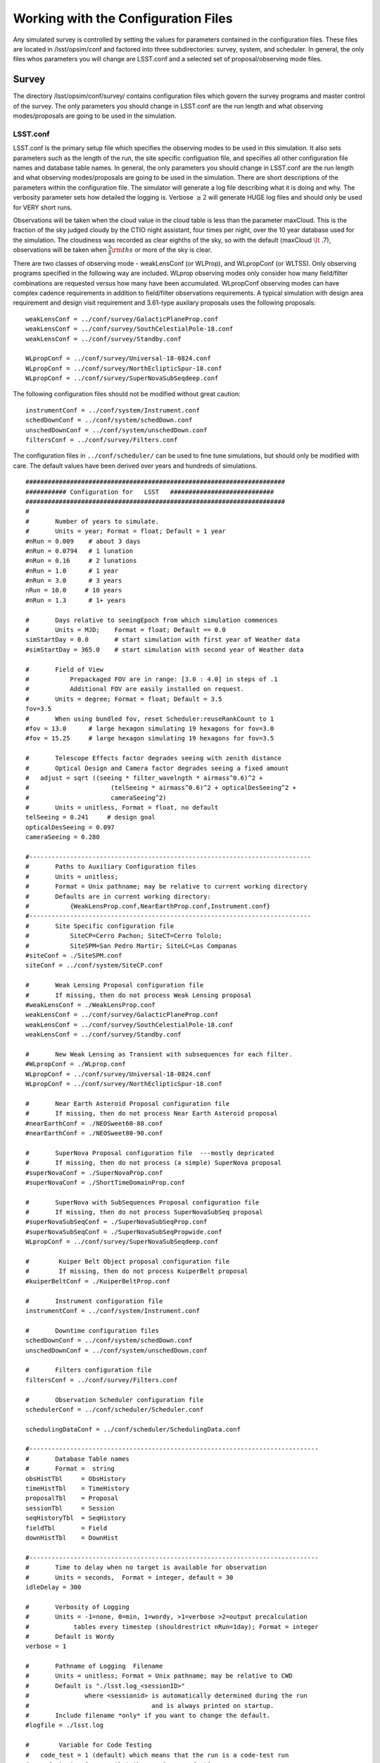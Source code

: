 .. _configuration:

**************************************
Working with the Configuration Files
**************************************

Any simulated survey is controlled by setting the values for parameters contained in the configuration files.
These files are located in /lsst/opsim/conf and factored into three subdirectories: survey, system, and scheduler. In general, the only files whos parameters you will change are LSST.conf and a selected set of proposal/observing mode files.

Survey  
==========

The directory /lsst/opsim/conf/survey/ contains configuration files which govern the survey programs and master control of the survey. The only parameters you should change in LSST.conf are the run length and what observing modes/proposals are going to be used in the simulation.

LSST.conf
---------

LSST.conf is the primary setup file which specifies the observing modes to be used in this simulation. It also sets parameters such as the length of the run, the site specific configuation file, and specifies all other configuration file names and database table names.   In general, the only parameters you should change in LSST.conf are the run length and what observing modes/proposals are going to be used in the simulation.  There are short descriptions of the parameters within the configuration file.  The simulator will generate a log file describing what it is doing and why. The verbosity parameter sets how detailed the logging is.  Verbose :math:`\ge 2` will generate HUGE log files and should only be used for VERY short runs.

Observations will be taken when the cloud value in the cloud table is less than the parameter maxCloud.  This is the fraction of the sky judged cloudy by the CTIO night assistant, four times per night, over the 10 year database used for the simulation.  The cloudiness was recorded as clear eighths of the sky, so with the default (maxCloud :math:`\lt` .7), observations will be taken when :math:`\frac{5}{8}\rm ths`  or more of the sky is clear.


There are two classes of observing mode - weakLensConf (or WLProp), and WLpropConf (or WLTSS). Only observing programs specified in the following way are included.  WLprop observing modes only consider how many field/filter combinations are requested versus how many have been accumulated.  WLpropConf observing modes can have complex cadence requirements in addition to field/filter observations requirements.  A typical simulation with design area requirement and design visit requirement and 3.61-type auxilary proposals uses the following proposals::

    weakLensConf = ../conf/survey/GalacticPlaneProp.conf
    weakLensConf = ../conf/survey/SouthCelestialPole-18.conf
    weakLensConf = ../conf/survey/Standby.conf

    WLpropConf = ../conf/survey/Universal-18-0824.conf
    WLpropConf = ../conf/survey/NorthEclipticSpur-18.conf
    WLpropConf = ../conf/survey/SuperNovaSubSeqdeep.conf

The following configuration files should not be modified without great caution::

    instrumentConf = ../conf/system/Instrument.conf
    schedDownConf = ../conf/system/schedDown.conf
    unschedDownConf = ../conf/system/unschedDown.conf
    filtersConf = ../conf/survey/Filters.conf

The configuration files in ``../conf/scheduler/`` can be used to fine tune simulations, but should only be modified with care.  The default values have been derived over years and hundreds of simulations.


::
      
    ######################################################################
    ########### Configuration for   LSST   ############################
    ######################################################################
    #
    #       Number of years to simulate. 
    #       Units = year; Format = float; Default = 1 year
    #nRun = 0.009    # about 3 days
    #nRun = 0.0794   # 1 lunation
    #nRun = 0.16     # 2 lunations
    #nRun = 1.0      # 1 year
    #nRun = 3.0      # 3 years
    nRun = 10.0     # 10 years
    #nRun = 1.3      # 1+ years
      
    #       Days relative to seeingEpoch from which simulation commences
    #       Units = MJD;    Format = float; Default == 0.0
    simStartDay = 0.0       # start simulation with first year of Weather data
    #simStartDay = 365.0    # start simulation with second year of Weather data
     
    #       Field of View 
    #           Prepackaged FOV are in range: [3.0 : 4.0] in steps of .1
    #           Additional FOV are easily installed on request.
    #       Units = degree; Format = float; Default = 3.5
    fov=3.5
    #       When using bundled fov, reset Scheduler:reuseRankCount to 1
    #fov = 13.0      # large hexagon simulating 19 hexagons for fov=3.0
    #fov = 15.25     # large hexagon simulating 19 hexagons for fov=3.5                
     
    #       Telescope Effects factor degrades seeing with zenith distance
    #       Optical Design and Camera factor degrades seeing a fixed amount
    #	adjust = sqrt ((seeing * filter_wavelngth * airmass^0.6)^2 + 
    #                      (telSeeing * airmass^0.6)^2 + opticalDesSeeing^2 +
    #                      cameraSeeing^2)
    #       Units = unitless, Format = float, no default 
    telSeeing = 0.241 	  # design goal
    opticalDesSeeing = 0.097
    cameraSeeing = 0.280
     
    #----------------------------------------------------------------------------
    #       Paths to Auxiliary Configuration files
    #       Units = unitless; 
    #       Format = Unix pathname; may be relative to current working directory
    #       Defaults are in current working directory:
    #           {WeakLensProp.conf,NearEarthProp.conf,Instrument.conf}
    #----------------------------------------------------------------------------
    #       Site Specific configuration file
    #           SiteCP=Cerro Pachon; SiteCT=Cerro Tololo; 
    #           SiteSPM=San Pedro Martir; SiteLC=Las Companas
    #siteConf = ./SiteSPM.conf
    siteConf = ../conf/system/SiteCP.conf
     
    #       Weak Lensing Proposal configuration file
    #       If missing, then do not process Weak Lensing proposal
    #weakLensConf = ./WeakLensProp.conf    
    weakLensConf = ../conf/survey/GalacticPlaneProp.conf
    weakLensConf = ../conf/survey/SouthCelestialPole-18.conf
    weakLensConf = ../conf/survey/Standby.conf
     
    #       New Weak Lensing as Transient with subsequences for each filter.
    #WLpropConf = ./WLprop.conf    
    WLpropConf = ../conf/survey/Universal-18-0824.conf
    WLpropConf = ../conf/survey/NorthEclipticSpur-18.conf
     
    #       Near Earth Asteroid Proposal configuration file
    #       If missing, then do not process Near Earth Asteroid proposal
    #nearEarthConf = ./NEOSweet60-80.conf  
    #nearEarthConf = ./NEOSweet80-90.conf  
     
    #       SuperNova Proposal configuration file  ---mostly depricated
    #       If missing, then do not process (a simple) SuperNova proposal
    #superNovaConf = ./SuperNovaProp.conf
    #superNovaConf = ./ShortTimeDomainProp.conf
     
    #       SuperNova with SubSequences Proposal configuration file
    #       If missing, then do not process SuperNovaSubSeq proposal
    #superNovaSubSeqConf = ./SuperNovaSubSeqProp.conf
    #superNovaSubSeqConf = ./SuperNovaSubSeqPropwide.conf
    WLpropConf = ../conf/survey/SuperNovaSubSeqdeep.conf
        
    #	     Kuiper Belt Object proposal configuration file
    #	     If missing, then do not process KuiperBelt proposal
    #kuiperBeltConf = ./KuiperBeltProp.conf
     
    #       Instrument configuration file
    instrumentConf = ../conf/system/Instrument.conf    
     
    #       Downtime configuration files
    schedDownConf = ../conf/system/schedDown.conf                  
    unschedDownConf = ../conf/system/unschedDown.conf
     
    #       Filters configuration file
    filtersConf = ../conf/survey/Filters.conf
     
    #       Observation Scheduler configuration file
    schedulerConf = ../conf/scheduler/Scheduler.conf
     
    schedulingDataConf = ../conf/scheduler/SchedulingData.conf
     
    #------------------------------------------------------------------------------
    #       Database Table names  
    #       Format =  string
    obsHistTbl     = ObsHistory
    timeHistTbl    = TimeHistory
    proposalTbl    = Proposal
    sessionTbl     = Session
    seqHistoryTbl  = SeqHistory
    fieldTbl       = Field
    downHistTbl    = DownHist
     
    #------------------------------------------------------------------------------
    #       Time to delay when no target is available for observation
    #       Units = seconds,  Format = integer, default = 30
    idleDelay = 300
     
    #       Verbosity of Logging 
    #       Units = -1=none, 0=min, 1=wordy, >1=verbose >2=output precalculation 
    #            tables every timestep (shouldrestrict nRun=1day); Format = integer
    #       Default is Wordy
    verbose = 1
     
    #       Pathname of Logging  Filename
    #       Units = unitless; Format = Unix pathname; may be relative to CWD
    #       Default is "./lsst.log_<sessionID>" 
    #               where <sessionid> is automatically determined during the run
    #                                 and is always printed on startup.
    #       Include filename *only* if you want to change the default.
    #logfile = ./lsst.log        
     
    #	     Variable for Code Testing 
    # 	code_test = 1 (default) which means that the run is a code-test run
    #	code_test = 0 means that the run is a production run
    code_test = 0
     
    #       Maximum cloudiness for observing, regardless of proposal needs
    maxCloud = 0.7
     

Filters.conf
------------

This configuration file is likely to be significantly changed in the future.  It provides default filter usage rules with respect to sky brightness, but these rules have been moved to each proposal for better control.  It also defines filter wavelengths and relative exposure time (for all proposals), and these parameters will eventually be moved to Instrument.conf.  It is possible you may want to change relative exposure times for a simulation and that is about all you should change here.

::

    ######################################################################
    ########### Configuration for   Filters   ############################
    ######################################################################
    # Filters defined in the system.
    # After each definition the brightness limits and the wavelength *must* follow.
    
    # Filter         Units: label     Format: character
    # MinBrightness  Units:           Format: float; relative to v-band brightness 
    #                                                             and extinction
    # MaxBrightness  Units:           Format: float; relative to v-band brightness 
    #                                                             and extinction
    # Wavelength     Units: microns   Format: float
    #
    # If a proposal does not define its particular set of brightness limits
    # then the values in this file are taken as default.
    
    Filter_Defined = u
    Filter_MinBrig = 21.40
    Filter_MaxBrig = 30.00
    Filter_Wavelen = 0.35
    Filter_ExpFactor = 1.0
    #Filter_ExpFactor = 1.88235
    #Multiplicative factor for the visit time
    # VisitTime = Nexp*( ShutterTravelTime + EffectiveExpTime ) + (Nexp-1)*ReadoutTime
    # In this version of the code:
    #                              Nexp=2 hardcoded
    #                              ShutterTravelTime = 1[sec] hardcoded
    #                              ReadoutTime = 2[sec] parameter in Instrument.conf
    #                              VisitTime = 34[sec] parameter in science programs
    # 30 seconds effective exposure instead of 15 seconds
    # Filter_ExpFactor = (2*(30+1)+2)/(2*(15+1)+2) = 64 / 34 = 1.88235 
    #
    Filter_Defined = g
    Filter_MinBrig = 21.00
    Filter_MaxBrig = 30.00
    Filter_Wavelen = 0.52
    Filter_ExpFactor = 1.0
    
    Filter_Defined = r
    Filter_MinBrig = 20.50
    Filter_MaxBrig = 30.00
    Filter_Wavelen = 0.67
    Filter_ExpFactor = 1.0                                                       
    
    Filter_Defined = i
    Filter_MinBrig = 20.25
    Filter_MaxBrig = 30.00
    Filter_Wavelen = 0.79
    Filter_ExpFactor = 1.0                                                       
    
    Filter_Defined = z
    Filter_MinBrig = 17.50
    Filter_MaxBrig = 21.00
    Filter_Wavelen = 0.91
    Filter_ExpFactor = 1.0                                                       
    
    Filter_Defined = y
    Filter_MinBrig = 17.50
    Filter_MaxBrig = 21.00
    Filter_Wavelen = 1.04
    Filter_ExpFactor = 1.0                                                       
    

Universal-18-0824.conf
----------------------

This proposal is the primary way the WFD observing program has been simulated.  It currently cannot use look ahead.  The ``WLtype = True`` statement makes the proposal collect field/filter visits in pairs (with the separation set by the window parameters), but otherwise does not consider cadence.  Advice from early LSST NEO people was that u and y were not useful for NEOs, so we have been running those filters without collecting in pairs (note the window parameters).  There are a few important parameters which you may want to play with.  ``reuseRankingCount`` determines how often a complete reranking of all available field/filters is done.  Large values for ``reuseRankingCount`` may result in sky conditions changing enough that field/filter combinations are taken which probably shouldn't be.  Small values for ``reuseRankingCount`` slows down the simulation due to the constant reevaluation of the field/filters ranking.  We have found a value of 10 works well. This means that all possible field/filter combinations are ranked based on the internal proposal logic, the relative importance of each proposal and the slew time to reach them.  The top 10 are chosen; number 1 is observed.

Embedded comments explain most of the parameters well, but a few comments might be helpful.  

- **MaxNumberActiveSequences** is set to a ridiculously high number and is irrelevant.  

- **RestartLostSequences** is more relevant to WLpropConf proposals without ``WLtype = True``.  ``RestarLostSequences`` will restart a sequence which is lost due to its missing too many observations.  It is set to False here, because it is not critical that field/filter visits be collected in pairs, just useful.  If set to True, it would probably result in collecting too many visits per unit time for some fields as the proposal continues to try and get the appropriately spaced pair.

- **OverflowLevel, ProgressToStartBoost** and **MaxBoostToComplete** are parameters which were developed to help deliver the maximum number of fields which have the SRD required number of visits in each filter.  ``OverflowLevel`` sets the amount of field/filter visits allowed beyond the number requested.  ``ProgressToStartBoost`` and ``MaxBoostToComplete`` are well explained in the embedded comments.  They were inserted to make sure that at least some fields collected the requested number of visits in each filter.  These are parameters which need to be more fully explored, but will likely become irrelevant when look ahead is implemented in WLpropConf proposals.

Selection of the fields to be observed can be done in two ways: 1) define limits on the sky or 2) explicitly define the fields from the field table to be used.  The simulator currently will only observe at defined field centers chosen to tile the sky with no gaps (kind of hexagonal close packing for the inscribed hexagon of the circular FOV).  Dithering is currently added in a postprocessing step.  The ``userRegions`` found in the default configuration files have been chosen to deliver the appropriate area for each of the proposals with no gaps.

The conditions which allow observations to be taken are set by airmass limits, seeing limits and sky brightness limits.  Seeing is calculated from 500nm zenith seeing values corrected for airmass and wavelength.  Sky brightness is calculated using the Krisciunus and Schafer algoritm for V band brightness and corrected to LSST bands.  A single value for z and y sky brightness is used for twilight observations.  In a postprocessing step, the LSST ETC sky brightness is calculated and added to the output table and used for all calculations in the SSTAR output.  Clearly, this is inconsistent and we are working to fix this.
 
::

    WLtype = True
    
    # -----------------------------------------------------------------------
    #                   Event Sequencing Parameters
    # -----------------------------------------------------------------------
    #   Gap in nights to next observing night. Do we want this proposal to run
    #   every night?  Every night = 0 and every other night = 1.
    #       Units = nights.  Default = 0.
    HiatusNextNight = 0
    
    #   Count of observations to take with one set of ranking.  How often rerank?
    reuseRankingCount = 10
    
    #   Maximum number of sequences active simultaneously
    #       No Default
    MaxNumberActiveSequences = 10000
    #MinNumberActiveSequences =  1500
                                                                                         
    #   Indicates incomplete sequences may be restarted if terminated early.
    #       Default = False
    RestartLostSequences = False
                                                                                         
    #   Indicates successfully completed sequences may be restarted on completion.
    #       Default = False
    RestartCompleteSequences = False
                                                                                         
    # Configuration for each filter-subsequence
    #MasterSubSequence = 
                                                                                         
    #   SubSeqName       = name of subsequence
    #                      Default = value defined for SubSeqFilters
    #   SubSeqFilters    = ordered list of filters.   No default.
    #   SubSeqExposures  = filter-ordered list of exposure counts
    #                      Default = 1 for missing values
    #   SubSeqEvents     = Requested Number Events per Completed Sequence.
    #                      No default.
    #   SubSeqMaxMissed  = Maximum number of events the proposal allowed to miss
    #                      in a sequence without declaring it as lost.   No default.#   SubSeqInterval   = Time interval (sec) between events in a Sequence.
    #                      No default.
    #   SubSeqInterval   = time interval between events.
    #                      if WLtype=True and SubSeqInterval>0, that interval applies to the second of each pair of events.
    #   SubSeqWindowStart= Time at which event's priority starts rising. No default
    #   SubSeqWindowMax  = Time at which event's priority reaches max.  No default.
    #   SubSeqWindowEnd  = Time at which event is abandoned. No default.
    
    # Visits requirements for a 1, 3 and 10 year survey are provided. Adjust proportionally to the right survey length.
    
    SubSeqName      = u
    SubSeqFilters   = u
    SubSeqExposures = 1
    #SubSeqEvents    = 7
    #SubSeqEvents    = 21
    #SubSeqEvents    = 70
    SubSeqEvents    = 56
    SubSeqMaxMissed = 0
    SubSeqInterval  = 0
    SubSeqWindowStart       = 0
    SubSeqWindowMax         = 0
    SubSeqWindowEnd         = 0
                                                                                                              
    SubSeqName      = g
    SubSeqFilters   = g
    SubSeqExposures = 1
    #SubSeqEvents    = 10
    #SubSeqEvents    = 30
    #SubSeqEvents    = 100
    SubSeqEvents    = 80
    SubSeqMaxMissed = 0
    SubSeqInterval  = 30*60
    SubSeqWindowStart       = -0.5
    SubSeqWindowMax         =  0.5
    SubSeqWindowEnd         =  1.0
    
    SubSeqName      = r
    SubSeqFilters   = r
    SubSeqExposures = 1
    #SubSeqEvents    = 23
    #SubSeqEvents    = 69
    #SubSeqEvents    = 230
    SubSeqEvents    = 184
    SubSeqMaxMissed = 0
    SubSeqInterval  = 30*60
    SubSeqWindowStart       = -0.5
    SubSeqWindowMax         =  0.5
    SubSeqWindowEnd         =  1.0
    
    SubSeqName      = i
    SubSeqFilters   = i
    SubSeqExposures = 1
    #SubSeqEvents    = 23
    #SubSeqEvents    = 69
    #SubSeqEvents    = 230
    SubSeqEvents    = 184
    SubSeqMaxMissed = 0
    SubSeqInterval  = 30*60
    SubSeqWindowStart       = -0.5
    SubSeqWindowMax         =  0.5
    SubSeqWindowEnd         =  1.0
                                                                                                     
    SubSeqName      = z
    SubSeqFilters   = z
    SubSeqExposures = 1
    #SubSeqEvents    = 20
    #SubSeqEvents    = 60
    #SubSeqEvents    = 200
    SubSeqEvents    = 160
    SubSeqMaxMissed = 0
    SubSeqInterval  = 30*60
    SubSeqWindowStart       = -0.5
    SubSeqWindowMax         =  0.5
    SubSeqWindowEnd         =  1.0
    
    SubSeqName      = y
    SubSeqFilters   = y
    SubSeqExposures = 1
    #SubSeqEvents    = 20
    #SubSeqEvents    = 60
    #SubSeqEvents    = 200
    SubSeqEvents    = 160
    SubSeqMaxMissed = 0
    SubSeqInterval  = 0
    SubSeqWindowStart       = 0
    SubSeqWindowMax         = 0
    SubSeqWindowEnd         = 0
    
    
    #   Initial value for needed visits after completing the requested visits
    #       for that field-filter. Need starts at this value decaying when
    #       getting additional visits.
    OverflowLevel = 0.0
                                                                                            
    # Parameters for controlling the promotion of nearly complete field-filters.
    # The rank is basically the expression:
    # rank = scale * (partialneed/partialgoal) / (globalneed/globalgoal)
    # where partialneed = partialgoal - partialvisits for a particular field-filter
    # progress is defined as partialvisits/partialgoal.
    # When progress becomes greater than ProgressToStartBoost parameter,
    # rank receives an additional boost factor determined by:
    # MaxBoostToComplete * (progress-ProgressToStartBoost) / (1-ProgressToStartBoost)
    # To disable this feature these are the values for both parameters.
    # ProgressToStartBoost = 1.00
    # MaxBoostToComplete   = 0.00
    ProgressToStartBoost = 0.90 # after 70% progress
    MaxBoostToComplete   = 10.00 # double rank near the end compared to a
                           # non-observed field-filter
                                                                                            
    # ----------------------------------------------------------------------
    #                       Field Selection Parameters
    #-----------------------------------------------------------------------
    #   User Region Definitions
    #       list of (ra,dec,width)  containing center point around which a cone of
    #                            diameter width is centered.
    #       Units: deg,deg,deg Format: float, float, float
    #       Default: none; do not include
    
    # fields/userRegions_design.txt - design fields - 18,000 sq deg
    userRegion = 240.05,-62.02,0.03
    userRegion = 119.94,-62.02,0.03
    userRegion = 335.95,-62.02,0.03
    userRegion = 24.06,-62.02,0.03
    userRegion = 312.05,-62.02,0.03
    userRegion = 47.94,-62.02,0.03
    continued......
    
    # Galactic plane exclusion zone
    #       During a night, the EXCLUDED fields are bracketted by
    #       region: +/- peakL deg in latitude at 0 longitude   going to
    #               +/- taperL deg in latitude at taperB longitude.
    #       defaults: +/- 25. deg in latitude at 0 deg longitude going to
    #               +/- 5. deg in latitude at 180. deg longitude.
    #       Units = degree; Format = float; Default: taperL=5, taperB=180 peakL=25
    #taperL = 0.1
    #taperB = 90.
    #peakL = 10.
    taperL = 0.0
    taperB = 0.0
    peakL = 0.0
                                                                                            
    #   During night potentially visible fields are bracketted by region:
    #       [LST@sunSet-deltaLST:LST@sunRise+deltaLST],
    #                          [Dec-arccos(1/MaxAirmass: Dec+arccos(1/MaxAirmass]
    #       Units = degree; Format = float; Default is 60.0
    deltaLST = 60.0
                                                                                            
    #   Min/Max Declination of allowable observations
    #       Units = degree; Format = float; Default is 80.
    maxReach = 90.0
                                                                                            
                                                                                         
    #   Limits in degrees for the range of the sky to build
    #       the list of new targets every night.
    #       Default = 0.0 for both
    newFieldsLimitEast_afterLSTatSunset   = 0.0
    newFieldsLimitWest_beforeLSTatSunrise = 0.0
                                                                                         
    #   Ecliptic inclusion zone
    #       During a night the potentially visible fields are bracketted by
    #       region: [*],[-EB : +EB]
    #       Units = Ecliptic degree; Format = float; Default is 10; Don't use=0.
    EB = 0
    
    # --------------------------------------------------------------------
    #               Target Selection Parameters
    # --------------------------------------------------------------------
    #   Maximum accepted airmass
    #       Units: unitless Format: float   Default: 2.0
    MaxAirmass   = 1.5
                                                                                            
    #   Max acceptable airmass-adjusted-seeing per filter
    #       Units: arcseconds   Format: float   Default: MaxSeeing
    # Filter         Units: label     Format: character
    # MinBrightness  Units:           Format: float; relative to v-band brightness
    #                                                             and extinction
    # MaxBrightness  Units:           Format: float; relative to v-band brightness
    #                                                             and extinction
    Filter = u
    Filter_MinBrig = 21.30
    Filter_MaxBrig = 30.00
    Filter_MaxSeeing= 1.5
                                                                                                              
    Filter = g
    Filter_MinBrig = 21.00
    Filter_MaxBrig = 30.00
    Filter_MaxSeeing= 1.5
    
    Filter = r
    Filter_MinBrig = 20.25
    Filter_MaxBrig = 30.00
    Filter_MaxSeeing= 1.5
    
    Filter = i
    Filter_MinBrig = 19.50
    Filter_MaxBrig = 30.00
    Filter_MaxSeeing= 1.5
    
    Filter = z
    Filter_MinBrig = 17.00
    Filter_MaxBrig = 21.00
    Filter_MaxSeeing= 1.5
    
    Filter = y
    Filter_MinBrig = 16.50
    Filter_MaxBrig = 21.00
    Filter_MaxSeeing= 1.5
    
    #   Default max airmass adjusted seeing if specific filter not provided
    #       Units: arcseconds  Format: float   Default: none
    MaxSeeing    = 1.5
                                                                                                 
    #   Minimum Cloud Transparency of allowable observations
    #       Units = range 0:1; Format = float; Default is .9, Hardcoded limit =.9
    minTransparency = .7
                                                                                                 
    #   Exposure time in seconds per visit
    #       Default  = 30.
    ExposureTime = 34.0      # 2 15-secs. exposures, 1 2-secs. readout, 2-secs. shutter time
    #ExposureTime = 570.     # composite region for 19 fov hexagons
                                                                                            
    #   Boundary when TwilightObserving begins/ends
    #       Units = degrees Format = float; Default is -12. = nautical
    TwilightBoundary = -12.
                                                                                            
    # -----------------------------------------------------------------------
    #                   Target Ranking Parameters
    # -----------------------------------------------------------------------
    #   Relative priority parameter for the proposal.
    #       This factor is applied in the final rank for all the observations
    #       proposed by this proposal. Default = 1.0
    RelativeProposalPriority = 1.1
                                                                                                 
    #   Proximity bonus factor that is added internally in the proposal
    #       to select the observations to propose promoting the closest to the
    #       current telescope position.
    #       However, the scheduler then replaces this bonus by the more accurate
    #       slew time prediction.
    MaxProximityBonus = 0.1
                                                                                            
    #   Ranking values
    #
    #   Maximum rank scale for the time window
    #       No default.
    RankTimeMax = 5.00
                                                                                         
    #   Rank for an idle sequence (not started yet)
    #   or average rank for no timewindow (distribution WLtype)
    #       No default.
    RankIdleSeq = 0.10
    
    #   Maximum rank bonus for sequence that has exhausted allowable misses.
    #       No default.
    RankLossRiskMax = 0.0
                                                                                         
    # Disabled values, formula still on development.
    RankDaysLeftMax = 0.0
    DaysLeftToStartBoost = 0                                                    
    
    # Accept observations with low ranking in this proposal
    # that have been observed for other proposals?
    AcceptSerendipity = True
    
    # Accept consecutive observations for the same field
    AcceptConsecutiveObs = False
    
    # Set start and stop time if proposal should not run for the entire simulation
    # duration (secs since start of simulation).
    #StartTime =
    #StopTime =


NorthEclipticSpur-18.conf
-------------------------

This proposal collects pairs of observations north of the limits for the WFD observing area and along the ecliptic north of the WFD area primarily for the purpose of detecting NEOs.  As such, it does not collect u or y data.  It is a variant of the Universal proposal.  Note the necessity to allow observations at higher airmass and larger seeing.

::

    WLtype = True
    
    # -----------------------------------------------------------------------
    #                   Event Sequencing Parameters
    # -----------------------------------------------------------------------
    #   Gap in nights to next observing night. Do we want this proposal to run
    #   every night?  Every night = 0 and every other night = 1.
    #       Units = nights.  Default = 0.
    HiatusNextNight = 0
    
    #   Count of observations to take with one set of ranking.  How often rerank?
    reuseRankingCount = 10
    
    #   Maximum number of sequences active simultaneously
    #       No Default
    MaxNumberActiveSequences = 10000
    #MinNumberActiveSequences =  1500
                                                                                              
    #   Indicates incomplete sequences may be restarted if terminated early.
    #       Default = False
    RestartLostSequences = False
                                                                                              
    #   Indicates successfully completed sequences may be restarted on completion.
    #       Default = False
    RestartCompleteSequences = False
                                                                                              
    # Configuration for each filter-subsequence
    #MasterSubSequence = r
                                                                                              
    #   SubSeqName       = name of subsequence
    #                      Default = value defined for SubSeqFilters
    #   SubSeqFilters    = ordered list of filters.   No default.
    #   SubSeqExposures  = filter-ordered list of exposure counts
    #                      Default = 1 for missing values
    #   SubSeqEvents     = Requested Number Events per Completed Sequence.
    #                      No default.
    #   SubSeqMaxMissed  = Maximum number of events the proposal allowed to miss
    #                      in a sequence without declaring it as lost.   No default.#   SubSeqInterval   = Time interval (sec) between events in a Sequence.
    #                      No default.
    #   SubSeqInterval   = time interval between events.
    #                      if WLtype=True and SubSeqInterval>0, that interval applies to the second of each pair of events.
    #   SubSeqWindowStart= Time at which event's priority starts rising. No default
    #   SubSeqWindowMax  = Time at which event's priority reaches max.  No default.
    #   SubSeqWindowEnd  = Time at which event is abandoned. No default.
    
    # Visits requirements for a 1 year survey. Adjust proportionally to the right survey length.
    
    #SubSeqName      = u
    #SubSeqFilters   = u
    #SubSeqExposures = 1
    #SubSeqEvents    = 7
    #SubSeqEvents    = 21
    #SubSeqEvents    = 70
    #SubSeqMaxMissed = 0
    #SubSeqInterval  = 0
    #SubSeqWindowStart       = 0
    #SubSeqWindowMax         = 0
    #SubSeqWindowEnd         = 0
                                                                                                              
    SubSeqName      = g
    SubSeqFilters   = g
    SubSeqExposures = 1
    #SubSeqEvents    = 10
    #SubSeqEvents    = 30
    SubSeqEvents    = 100
    SubSeqMaxMissed = 0
    SubSeqInterval  = 30*60
    SubSeqWindowStart       = -0.5
    SubSeqWindowMax         =  0.5
    SubSeqWindowEnd         =  1.0
    
    SubSeqName      = r
    SubSeqFilters   = r
    SubSeqExposures = 1
    #SubSeqEvents    = 23
    #SubSeqEvents    = 69
    SubSeqEvents    = 230
    SubSeqMaxMissed = 0
    SubSeqInterval  = 30*60
    SubSeqWindowStart       = -0.5
    SubSeqWindowMax         =  0.5
    SubSeqWindowEnd         =  1.0
    
    SubSeqName      = i
    SubSeqFilters   = i
    SubSeqExposures = 1
    #SubSeqEvents    = 23
    #SubSeqEvents    = 69
    SubSeqEvents    = 230
    SubSeqMaxMissed = 0
    SubSeqInterval  = 30*60
    SubSeqWindowStart       = -0.5
    SubSeqWindowMax         =  0.5
    SubSeqWindowEnd         =  1.0
                                                                                                          
    SubSeqName      = z
    SubSeqFilters   = z
    SubSeqExposures = 1
    #SubSeqEvents    = 20
    #SubSeqEvents    = 60
    SubSeqEvents    = 200
    SubSeqMaxMissed = 0
    SubSeqInterval  = 30*60
    SubSeqWindowStart       = -0.5
    SubSeqWindowMax         =  0.5
    SubSeqWindowEnd         =  1.0
    
    #SubSeqName      = y
    #SubSeqFilters   = y
    #SubSeqExposures = 1
    #SubSeqEvents    = 20
    #SubSeqEvents    = 60
    #SubSeqEvents    = 200
    #SubSeqMaxMissed = 0
    #SubSeqInterval  = 0
    #SubSeqWindowStart       = 0
    #SubSeqWindowMax         = 0
    #SubSeqWindowEnd         = 0
    
    #   Initial value for needed visits after completing the requested visits
    #       for that field-filter. Need starts at this value decaying when
    #       getting additional visits.
    OverflowLevel = 0.0
                                                                                                 
    # Parameters for controlling the promotion of nearly complete field-filters.
    # The rank is basically the expression:
    # rank = scale * (partialneed/partialgoal) / (globalneed/globalgoal)
    # where partialneed = partialgoal - partialvisits for a particular field-filter
    # progress is defined as partialvisits/partialgoal.
    # When progress becomes greater than ProgressToStartBoost parameter,
    # rank receives an additional boost factor determined by:
    # MaxBoostToComplete * (progress-ProgressToStartBoost) / (1-ProgressToStartBoost)
    # To disable this feature these are the values for both parameters.
    # ProgressToStartBoost = 1.00
    # MaxBoostToComplete   = 0.00
    ProgressToStartBoost = 0.90 # after 70% progress
    MaxBoostToComplete   = 10.00 # double rank near the end compared to a
                                # non-observed field-filter
                                                                                                 
    # ----------------------------------------------------------------------
    #                       Field Selection Parameters
    #-----------------------------------------------------------------------
    #   User Region Definitions
    #       list of (ra,dec,width)  containing center point around which a cone of
    #                            diameter width is centered.
    #       Units: deg,deg,deg Format: float, float, float
    #       Default: none; do not include
    
    
    
    userRegion = 137.64,2.84,0.03
    userRegion = 78.36,2.84,0.03
    userRegion = 65.64,2.84,0.03
    userRegion = 353.64,2.84,0.03
    userRegion = 6.36,2.84,0.03
    userRegion = 150.36,2.84,0.03
    userRegion = 350.48,3.06,0.03
    continued....
                                                                                                  - 
    
    # Galactic plane exclusion zone
    #       During a night, the EXCLUDED fields are bracketted by
    #       region: +/- peakL deg in latitude at 0 longitude   going to
    #               +/- taperL deg in latitude at taperB longitude.
    #       defaults: +/- 25. deg in latitude at 0 deg longitude going to
    #               +/- 5. deg in latitude at 180. deg longitude.
    #       Units = degree; Format = float; Default: taperL=5, taperB=180 peakL=25
    taperL = 0.1
    taperB = 90.
    peakL = 10.
                                                                                                 
    #   During night potentially visible fields are bracketted by region:
    #       [LST@sunSet-deltaLST:LST@sunRise+deltaLST],
    #                          [Dec-arccos(1/MaxAirmass: Dec+arccos(1/MaxAirmass]
    #       Units = degree; Format = float; Default is 60.0
    deltaLST = 60.0
                                                                                                 
    #   Min/Max Declination of allowable observations
    #       Units = degree; Format = float; Default is 80.
    maxReach = 90.0
                                                                                                 
                                                                                              
    #   Limits in degrees for the range of the sky to build
    #       the list of new targets every night.
    #       Default = 0.0 for both
    newFieldsLimitEast_afterLSTatSunset   = 0.0
    newFieldsLimitWest_beforeLSTatSunrise = 0.0
                                                                                              
    #   Ecliptic inclusion zone
    #       During a night the potentially visible fields are bracketted by
    #       region: [*],[-EB : +EB]
    #       Units = Ecliptic degree; Format = float; Default is 10; Don't use=0.
    EB = 0
    
    # --------------------------------------------------------------------
    #               Target Selection Parameters
    # --------------------------------------------------------------------
    #   Maximum accepted airmass
    #       Units: unitless Format: float   Default: 2.0
    MaxAirmass   = 2.5
                                                                                                 
    #   Max acceptable airmass-adjusted-seeing per filter
    #       Units: arcseconds   Format: float   Default: MaxSeeing
    # Filter         Units: label     Format: character
    # MinBrightness  Units:           Format: float; relative to v-band brightness
    #                                                             and extinction
    # MaxBrightness  Units:           Format: float; relative to v-band brightness
    #                                                             and extinction
    Filter = u
    Filter_MinBrig = 21.30
    Filter_MaxBrig = 30.00
    Filter_MaxSeeing = 2.0
                                                                                                              
    Filter = g
    Filter_MinBrig = 21.00
    Filter_MaxBrig = 30.00
    Filter_MaxSeeing= 2.0
    
    Filter = r
    Filter_MinBrig = 20.25
    Filter_MaxBrig = 30.00
    Filter_MaxSeeing= 2.0
    
    Filter = i
    Filter_MinBrig = 19.50
    Filter_MaxBrig = 30.00
    Filter_MaxSeeing= 2.0
    
    Filter = z
    Filter_MinBrig = 17.00
    Filter_MaxBrig = 21.00
    Filter_MaxSeeing= 2.0
    
    Filter = y
    Filter_MinBrig = 16.50
    Filter_MaxBrig = 21.00
    Filter_MaxSeeing= 1.5
    
    #   Default max airmass adjusted seeing if specific filter not provided
    #       Units: arcseconds  Format: float   Default: none
    MaxSeeing    = 1.5
                                                                                                 
    #   Minimum Cloud Transparency of allowable observations
    #       Units = range 0:1; Format = float; Default is .9, Hardcoded limit =.9
    minTransparency = .7
                                                                                                 
    #   Exposure time in seconds per visit
    #       Default  = 30.
    ExposureTime = 34.0      # 2 15-secs. exposures, 1 2-secs. readout, 2-secs. shutter time
    #ExposureTime = 570.     # composite region for 19 fov hexagons
                                                                                                 
    #   Boundary when TwilightObserving begins/ends
    #       Units = degrees Format = float; Default is -12. = nautical
    TwilightBoundary = -12.
                                                                                                 
    # -----------------------------------------------------------------------
    #                   Target Ranking Parameters
    # -----------------------------------------------------------------------
    #   Relative priority parameter for the proposal.
    #       This factor is applied in the final rank for all the observations
    #       proposed by this proposal. Default = 1.0
    RelativeProposalPriority = 0.8
                                                                                                 
    #   Proximity bonus factor that is added internally in the proposal
    #       to select the observations to propose promoting the closest to the
    #       current telescope position.
    #       However, the scheduler then replaces this bonus by the more accurate
    #       slew time prediction.
    MaxProximityBonus = 0.1
                                                                                                 
    #   Ranking values
    #
    #   Maximum rank scale for the time window
    #       No default.
    RankTimeMax = 5.00
                                                                                              
    #   Rank for an idle sequence (not started yet)
    #   or average rank for no timewindow (distribution WLtype)
    #       No default.
    RankIdleSeq = 0.10
    
    #   Maximum rank bonus for sequence that has exhausted allowable misses.
    #       No default.
    RankLossRiskMax = 0.0
                                                                                              
    # Disabled values, formula still on development.
    RankDaysLeftMax = 0.0
    DaysLeftToStartBoost = 0                                                    
    
    # Accept observations with low ranking in this proposal
    # that have been observed for other proposals?
    AcceptSerendipity = True
    
    # Accept consecutive observations for the same field
    AcceptConsecutiveObs = False
    
    # Set start and stop time if proposal should not run for the entire simulation
    # duration (secs since start of simulation).
    #StartTime =
    #StopTime =

     
GalacticPlaneProp.conf
----------------------

::

    ######################################################################
    ########### Configuration for Galactic Plane Survey  #################
    ######################################################################
    # -----------------------------------------------------------------------
    #                   Event Sequencing Parameters
    # -----------------------------------------------------------------------
    #   Desired number of visits per individual field/filter.
    #       Used to get uniform coverage in all accessible fields to requied depth.
    #       Cover as many fields as possible to these depths
    #  NOTE: These numbers are for one year.
    #
    # Filter         Units: label     Format: character
    # MinBrightness  Units:           Format: float; relative to v-band brightness
    #                                                             and extinction
    # MaxBrightness  Units:           Format: float; relative to v-band brightness
    #                                                             and extinction
    #   Max acceptable airmass-adjusted-seeing per filter
    #       Units: arcseconds   Format: float   Default: MaxSeeing
    Filter = g
    Filter_Visits  = 30
    Filter_MaxSeeing = 3.0
    Filter_MinBrig = 21.15
    Filter_MaxBrig = 30.00
                                                                                                                                   
    Filter = r
    Filter_Visits  = 30
    Filter_MaxSeeing = 2.0
    Filter_MinBrig = 20.00
    Filter_MaxBrig = 30.00
                                                                                                                                   
    Filter = i
    Filter_Visits  = 30
    Filter_MaxSeeing = 2.0
    Filter_MinBrig = 19.50
    Filter_MaxBrig = 30.00
                                                                                                                                   
    Filter = z
    Filter_Visits  = 30
    Filter_MaxSeeing = 2.0
    Filter_MinBrig = 17.50
    Filter_MaxBrig = 21.40
                                                                                                                                   
    Filter = y
    Filter_Visits  = 30
    Filter_MaxSeeing = 3.0
    Filter_MinBrig = 16.00
    Filter_MaxBrig = 21.40
                                                                                                                                   
    Filter = u
    Filter_Visits  = 30
    Filter_MaxSeeing = 2.0
    Filter_MinBrig = 21.20
    Filter_MaxBrig = 30.00
    
    #   Gap in nights to next observing night. Do we want this proposal to run
    #   every night?  Every night = 0 and every other night = 1.
    #       Units = nights.  Default = 0.
    HiatusNextNight = 0
    
    #   Count of observations to take with one set of ranking.  How often rerank?
    reuseRankingCount = 10
    
    #   Default number of visits per field/filter if specific filter not provided
    #       Units: count  Format: float   Default: 30
    NVisits = 3.
    
    #   Initial value for needed visits after completing the requested visits
    #       for that field-filter. Need starts at this value decaying when
    #       getting additional visits.
    MaxNeedAfterOverflow = 0.0
    
    # Parameters for controlling the promotion of nearly complete field-filters.
    # The rank is basically the expression:
    # rank = scale * (partialneed/partialgoal) / (globalneed/globalgoal)
    # where partialneed = partialgoal - partialvisits for a particular field-filter
    # progress is defined as partialvisits/partialgoal.
    # When progress becomes greater than ProgressToStartBoost parameter,
    # rank receives an additional boost factor determined by:
    # MaxBoostToComplete * (progress-ProgressToStartBoost) / (1-ProgressToStartBoost)
    # To disable this feature these are the values for both parameters.
    # ProgressToStartBoost = 1.00
    # MaxBoostToComplete   = 0.00
    ProgressToStartBoost = 1.00 # after 70% progress
    MaxBoostToComplete   = 0.00 # double rank near the end compared to a 
                                # non-observed field-filter
    
    # ----------------------------------------------------------------------
    #                       Field Selection Parameters
    #-----------------------------------------------------------------------
    #   User Region =  Definitions
    #       list of (ra,dec,width)  containing center point around which a cone of
    #                            diameter width is centered.
    #       Units: deg,deg,deg Format: float, float, float
    #       Default: none; do not include
    
    
    
    userRegion = 208.17,-65.93,0.03
    userRegion = 200.52,-65.50,0.03
    userRegion = 180.00,-65.32,0.03
    userRegion = 193.20,-64.78,0.03
    userRegion = 186.33,-63.78,0.03
    userRegion = 173.67,-63.78,0.03
    userRegion = 212.44,-63.58,0.03
    userRegion = 219.56,-63.58,0.03
    continued...
    
    # Galactic plane exclusion zone
    #       During a night, the EXCLUDED fields are bracketted by
    #       region: +/- peakL deg in latitude at 0 longitude   going to
    #               +/- taperL deg in latitude at taperB longitude.
    #       defaults: +/- 25. deg in latitude at 0 deg longitude going to
    #               +/- 5. deg in latitude at 180. deg longitude.
    #       Units = degree; Format = float; Default: taperL=5, taperB=180 peakL=25 
    taperL = 0.
    taperB = 0.
    peakL = 0.
    
    #   During night potentially visible fields are bracketted by region:
    #       [LST@sunSet-deltaLST:LST@sunRise+deltaLST],
    #                          [Dec-arccos(1/MaxAirmass: Dec+arccos(1/MaxAirmass]
    #       Units = degree; Format = float; Default is 60.0
    deltaLST = 60.0
    
    #   Min/Max Declination of allowable observations
    #       Units = degree; Format = float; Default is 80.
    maxReach = 90.0
    
    # --------------------------------------------------------------------
    #               Target Selection Parameters
    # --------------------------------------------------------------------
    #   Maximum accepted airmass
    #       Units: unitless Format: float   Default: 2.0
    MaxAirmass   = 2.5
    
    #   Default max airmass adjusted seeing if specific filter not provided
    #       Units: arcseconds  Format: float   Default: none
    MaxSeeing    = 2.
                                                                                    
    #   Minimum Cloud Transparency of allowable observations
    #       Units = range 0:1; Format = float; Default is .9, Hardcoded limit =.9
    minTransparency = 0.7
    
    #   Exposure time in seconds per visit
    #       Default  = 30.
    ExposureTime = 34.0      # 2 15-secs. exposures, 1 2-secs. readout, 2-secs. shutter time
    #ExposureTime = 570.     # composite region for 19 fov hexagons
    
    #   Boundary when TwilightObserving begins/ends
    #       Units = degrees Format = float; Default is -12. = nautical
    TwilightBoundary = -12.
    
    
    # -----------------------------------------------------------------------
    #                   Target Ranking Parameters
    # -----------------------------------------------------------------------
    #   Relative priority parameter for the proposal.
    #       This factor is applied in the final rank for all the observations
    #       proposed by this proposal. Default = 1.0
    RelativeProposalPriority = 1.0
    
    #   Proximity bonus factor that is added internally in the proposal
    #       to select the observations to propose promoting the closest to the
    #       current telescope position.
    #       However, the scheduler then replaces this bonus by the more accurate
    #       slew time prediction.
    MaxProximityBonus = 0.5
    
    #   Scale factor for ranking (i.e. value of the average rank)
    #       Units:   Format: float   Default: 0.1
    RankScale = 0.1
    
    # Accept observations with low ranking in this proposal
    # that have been observed for other proposals?
    AcceptSerendipity = True
    
    # Accept consecutive observations for the same field
    AcceptConsecutiveObs = True
    
    # Set start and stop time if proposal should not run for the entire simulation
    # duration (secs since start of simulation).
    #StartTime =
    #StopTime = 
    
    #====================================================================
    #   Priority Ranking Scheme across all Proposals
    #
    #   All proposals use the same ranking scale of values [0.0 : 1.0] .
    #       Rank 0.0  indicates that, in the current context of the proposal,
    #           a Field should not be observed.
    #       Rank 0.1 is a 'stand-by' rank indicating that the Field is ready to
    #           be observed (butthere is no urgency).
    #       Rank 0.5 indicates increasing urgency to observe the Field due to
    #           the Proposal's scheduling requirements. Few Fields at any moment
    #           should have such a high priority.
    #       Rank 1.0 indicates urgent need to observe the Field.  Failure to
    #           observe immediately will cause the current sequence to abort.
    #====================================================================
    
    
SuperNovaSubSeqdeep.conf
------------------------
    
::

    ######################################################################
    ########### Configuration for Proposals with SubSequences   #################
    ######################################################################
    #  A thorough description of the KBO configuration file and target
    #       selection algorithm is at the end of this configuration file.
    # -----------------------------------------------------------------------
    #                   Event Sequencing Parameters
    # -----------------------------------------------------------------------
    #   Gap in nights to next observing night. Do we want this proposal to run
    #   every night?  Every night = 0 and every other night = 1.
    #       Units = nights.  Default = 0.
    HiatusNextNight = 0
    
    #   Count of observations to take with one set of ranking.  How often rerank?
    reuseRankingCount = 10
    
    #   Maximum number of sequences active simultaneously
    #       No Default
    MaxNumberActiveSequences = 100
    
    #   Indicates incomplete sequences may be restarted if terminated early.
    #       Default = False
    RestartLostSequences = True
    
    #   Indicates successfully completed sequences may be restarted on completion.
    #       Default = False
    RestartCompleteSequences = True
    
    # Configuration for each filter-subsequence
    MasterSubSequence = main
    
    #   SubSeqName	     = name of subsequence
    #                      Default = value defined for SubSeqFilters
    #   SubSeqFilters    = ordered list of filters.   No default.
    #   SubSeqExposures  = filter-ordered list of exposure counts 
    #                      Default = 1 for missing values
    #   SubSeqEvents     = Requested Number Events per Completed Sequence. 
    #                      No default.
    #   SubSeqMaxMissed  = Maximum number of events the proposal allowed to miss
    #                      in a sequence without declaring it as lost.   No default.
    #   SubSeqInterval   = Time interval (sec) between events in a Sequence.
    #                      No default.
    #   SubSeqWindowStart= Time at which event's priority starts rising. No default
    #   SubSeqWindowMax  = Time at which event's priority reaches max.  No default.
    #   SubSeqWindowEnd  = Time at which event is abandoned. No default.
    SubSeqName     		= main
    SubSeqFilters		= r,g,i,z,y 
    SubSeqExposures		= 20,10,20,20,20
    SubSeqEvents    	= 20
    SubSeqMaxMissed		= 3
    SubSeqInterval		= 5*24*60*60
    SubSeqWindowStart	=-0.30
    SubSeqWindowMax		= 0.30
    SubSeqWindowEnd		= 0.50
    
    #SubSeqName              = color
    #SubSeqFilters           = i z y
    #SubSeqExposures         = 20 20 20
    #SubSeqEvents            = 20
    #SubSeqMaxMissed         = 3
    #SubSeqInterval          = 5*24*60*60
    #SubSeqWindowStart       =-0.30
    #SubSeqWindowMax         = 0.30
    #SubSeqWindowEnd         = 0.50
    #
    #SubSeqName              = last
    #SubSeqFilters           = g
    #SubSeqExposures         = 10
    #SubSeqEvents            = 20
    #SubSeqMaxMissed         = 3
    #SubSeqInterval          = 5*24*60*60
    #SubSeqWindowStart       =-0.30
    #SubSeqWindowMax         = 0.30
    #SubSeqWindowEnd         = 0.30
    
    # Filter         Units: label     Format: character
    # MinBrightness  Units:           Format: float; relative to v-band brightness
    #                                                             and extinction
    # MaxBrightness  Units:           Format: float; relative to v-band brightness
    #                                                             and extinction
    Filter = g
    Filter_MinBrig = 19.00
    Filter_MaxBrig = 30.00
    
    Filter = r
    Filter_MinBrig = 19.00
    Filter_MaxBrig = 30.00
    
    Filter = i
    Filter_MinBrig = 19.00
    Filter_MaxBrig = 30.00
    
    Filter = z
    Filter_MinBrig = 17.50
    Filter_MaxBrig = 30.00
    
    Filter = y
    Filter_MinBrig = 17.50
    Filter_MaxBrig = 30.00
    
    # ----------------------------------------------------------------------
    #                       Field Selection Parameters
    #-----------------------------------------------------------------------
    #   User Region Definitions
    #       list of (ra,dec,width)  containing center point around which a cone of
    #                            diameter width is centered.
    #       Units: deg,deg,deg Format: float, float, float
    #       Default: none; do not include
    ########################################################################
    # NOTE: DO NOT use spaces between these values or you will break config!
    ########################################################################
    #userRegion = 0.0,-34.0, 4.0
    userRegion = 185.712,-2.625,0.01
    userRegion = 355.453,-2.625,0.01
    userRegion = 240.272,-18.375,0.01
    userRegion = 60.00,-34.0,0.01
    userRegion = 300.0,-75.0,0.01
    userRegion = 120.0,-75.0,0.01
    #userRegion = 60.0,-34.0, 4.0
    #userRegion = 90.0,-39.0,0.01
    #userRegion = 120.0,-34.0, 4.0
    #userRegion = 150.0,-39.0,0.01
    #userRegion = 180.0,-34.0, 4.0
    #userRegion = 210.0,-39.0,0.01
    #userRegion = 240.0,-34.0, 4.0
    #userRegion = 270.0,-39.0,0.01
    #userRegion = 300.0,-34.0, 4.0
    #userRegion = 330.0,-39.0,0.01
    
    #   Limits in degrees for the range of the sky to build
    #       the list of new targets every night.
    #       Default = 0.0 for both
    newFieldsLimitEast_afterLSTatSunset   = -60.0
    newFieldsLimitWest_beforeLSTatSunrise = -60.0
    
    #   During night potentially visible fields are bracketted by region:
    #       [LST@sunSet-deltaLST:LST@sunRise+deltaLST],
    #                          [Dec-arccos(1/MaxAirmass: Dec+arccos(1/MaxAirmass]
    #       Units = degree; Format = float; Default is 60.0
    deltaLST = 60.0
    
    #   Galactic plane exclusion zone
    #       During a night, the EXCLUDED fields are bracketted by
    #       region: +/- peakL deg in latitude at 0 longitude   going to
    #               +/- taperL deg in latitude at taperB longitude.
    #       defaults: +/- 25. deg in latitude at 0 deg longitude going to
    #               +/- 5. deg in latitude at 180. deg longitude.
    #       Units = degree; Format = float; Default: taperL=5, taperB=180 peakL=25
    taperL = 2.
    taperB = 180.
    peakL = 20.
    
    #   Min/Max Declination of allowable observations
    #       Units = degree; Format = float; Default is 80.
    maxReach = 90.0
    
    #   Ecliptic inclusion zone
    #       During a night the potentially visible fields are bracketted by
    #       region: [*],[-EB : +EB]
    #       Units = Ecliptic degree; Format = float; Default is 10.
    EB = 10.
    
    # --------------------------------------------------------------------
    #               Target Selection Parameters
    # --------------------------------------------------------------------
    #   Maximum accepted airmass
    #       Units: unitless Format: float   Default: 2.0
    MaxAirmass   = 2.0
                                                                                    
    #   Maximum accepted seeing (not adjusted for airmass)
    #       Units: arcseconds Format: float   Default: 2.0
    MaxSeeing    = 2.0
    
    #   Minimum Cloud Transparency of allowable observations
    #       Units = range 0:1; Format = float; Default is .9; Hardcoded limit=.9
    minTransparency = .7
    
    #   Exposure time in seconds per visit
    #       Units: seconds   Format: float   Default: 30.0
    ExposureTime = 34.0      # 2 15-secs. exposures, 1 2-secs. readout, 2-secs. shutter time
    #ExposureTime = 570.     # composite region for 19 fov hexagons
    
    # MM - NOT YET IMPLEMENTED  11/03/05
    #  Hard-coded in AstronomicalSky.py to -18.0 degrees
    #   Boundary when TwilightObserving begins/ends
    #       Units = degrees Format = float; Default is -12. 
    TwilightBoundary = -12.
                                                                                        
    # -----------------------------------------------------------------------
    #                   Target Ranking Parameters
    # -----------------------------------------------------------------------
    #   Relative priority parameter for the proposal.
    #       Factor applied in final rank for all obs proposed by this proposal.
    #       Default = 1.0
    RelativeProposalPriority = 5.0
    
    #   Time window for priority ranking of an observing visit
    #       Normalized time used is:
    #       normalizedT = (currentTime-nextEventTime)/(nextEventTime-lastEventTime)
    #
    #       Priority rank of an event starts rising at WindowStart, reaches a 
    #       maximum value at WindowMAx, and is abandoned at WindowEnd
    
    #       Proximity bonus factor added internally within proposal in order to 
    #       promote rank of targets closest to the current telescope position.
    #       However, the scheduler then replaces this bonus by more accurate
    #       slew time prediction.
    #       Default = 1.0
    MaxProximityBonus = 0.5
    
    #   Ranking values
    #
    #   Maximum rank scale for the time window
    #       No default.
    RankTimeMax = 1.00
    
    #   Maximum rank bonus for sequence that has exhausted allowable misses.
    #       No default.
    RankLossRiskMax = 10.0
    
    #   Rank for an idle sequence (not started yet).
    #       No default.
    RankIdleSeq = 0.10
    
    # Accept observations with low ranking in this proposal
    # that have been observed for other proposals?
    AcceptSerendipity = False
    
    # Accept consecutive observations for the same field
    AcceptConsecutiveObs = True
    
    # Set start and stop time if proposal should not run for the entire simulation
    # duration (secs since start of simulation).
    #StartTime =
    #StopTime =
    
    #==========================================================================
    #             KBO Sample Sequence setup and description:
    # ============================================================
    # MasterSubSequence = main
    #                    
    # SubSeqName              = main
    # SubSeqFilters           = r i
    # SubSeqExposures         = 3 4
    # SubSeqEvents            = 4
    # SubSeqMaxMissed         = 1
    # SubSeqInterval          = 1*24*60*60
    # SubSeqWindowStart       =-0.5
    # SubSeqWindowMax         = 0.35
    # SubSeqWindowEnd         = 0.50
    #                   
    # SubSeqName              = extra
    # SubSeqFilters           = g
    # SubSeqExposures         = 10
    # SubSeqEvents            = 3
    # SubSeqMaxMissed         = 1
    # SubSeqInterval          = 2*24*60*60
    # SubSeqWindowStart       =-0.30
    # SubSeqWindowMax         = 0.30
    # SubSeqWindowEnd         = 0.50
    #                  
    # SubSeqName              = last
    # SubSeqFilters           = r  i y
    # SubSeqExposures         = 10 3 2
    # SubSeqEvents            = 2
    # SubSeqMaxMissed         = 0
    # SubSeqInterval          = 4*24*60*60
    # SubSeqWindowStart       =-0.50
    # SubSeqWindowMax         = 0.30
    # SubSeqWindowEnd         = 0.50
    # 
    # 1-Several subsequences can be defined with no limits.
    #                                                                              
    # 2-Each subsequence needs a name, any single-word-string or number.
    #                                                                             
    # 3-The SubSeqFilters keyword describes the series of filters to use in a
    # single event (or complex event).
    #                                                                            
    # 4-The SubSeqExposures keyword describes the number of repeated exposures for
    # each one of the respective filters in SubSeqFilters. All these exposures will
    # be taken in a single observation block, one after the other, changing the
    # filter as indicated. There is no limit in the number of filters to use in
    # this "microsequence". Other proposals cannot interrupt the completion of
    # this complex event, but will analyze the exposures for serendipity. The
    # complex-event can be interrupted by downtime like clouds, end of night, etc.
    # In case of interruption, the event is missed.
    #                                                                           
    # 5-The event is proposed only if all the required filters are available from
    # sky brightness criteria.
    #                                                                          
    #                                                                         
    # 6-All the other parameters have exactly the same meaning as in SNSS proposal.
    #                                                                        
    # The example above says that the master subsequence is "main", the whole
    # sequence must start with that one. The "main" subsequence needs 4 events
    # with an interval of 1 day; each interval is composed of 3 r consecutive
    # exposures followed by 4 i exposures. Only 1 event can be missed without
    # loosing the whole sequence.
    # The subsequence "extra" has 3 events, each one composed of 10 consecutive g
    # exposures.
    # The subsequence "last" has 2 events, none can be missed, each one composed
    # of 10 r exposures, followed by 3 i and finally 2 y.
    #                                                   
    # 7-The ObsScheduler was modified to support this complex-events. It works the
    # same way as before, computing 20 (parameter) observations in a block to save
    # cpu. If one observation from KBO is taken, then this proposal gains the
    # exclusive attention from the scheduler while the complex-event is observed.
    # Each exposure is sent with a special flag to all the other proposals to
    # check for serendipity. Once the complex-event is finished, the scheduler
    # returns to its normal block of 20 mode.
    #                                                
    #==========================================================================
    #==========================================================================
    #   Priority Ranking Scheme across all Proposals
    #
    #   All proposals use the same ranking scale of values [0.0 : 1.0] .
    #       Rank 0.0  indicates that, in the current context of the proposal, 
    #           a Field should not be observed.
    #       Rank 0.1 is a 'stand-by' rank indicating that the Field is ready to
    #           be observed (but there is no urgency).
    #       Rank 0.5 indicates increasing urgency to observe the Field due to 
    #           the Proposal's scheduling requirements. Few Fields at any moment
    #           should have such a high priority.
    #       Rank 1.0 indicates urgent need to observe the Field.  Failure to 
    #           observe immediately will cause the current subsequence to abort.
    #====================================================================
    #   Priority Ranking within a Sequenced-Events Proposal
    #
    #   A Sequenced-event proposal uses the closeness between the current 
    #       Simulation Time and the Next Event time as the primary ranking 
    #       criteria for a Field.
    #
    #       A timing window is constructed from the time interval between 
    #       the next Visit and the previous Visit. From that interval an urgency 
    #       scale is created to the precision required.
    #
    #   The normalized time scale used is as follows:
    #       normalizedT = (currentTime-nextVisitTime)/(nextVisitTime-lastVisitTime)
    #
    #   The priority ranking of an observing visit starts rising at "WindowStart";
    #       it reaches a maximum value at "WindowMax"; and it is
    #       abandoned at "WindowEnd" if it still hasn't been observed.
    #   
    #   Using defaults: WindowStart=-0.20, WindowMax=0.20; WindowEnd=4.0,
    #       The priority begins rising at (0.2 * normalizedT) before the Visit time;
    #       it reaches the maximum priority at (0.2 * normalizedT) after the event 
    #       time; and returns to lowest prioirty at (0.4 * normalizedT) after 
    #       the Visit time.  
    #       Note: negative indicates *before* Visit time, positive is *after* Visit.
    
System 
==========
   
The directory /lsst/opsim/conf/system/ contains
configuration files which govern the specifications of the telescope, the details for the site, downtime parameters and details of the granularity of the sky movement, sky brightness and moon calculations.
    
DO NOT alter these parameters as many of them are under change control.

    
Instrument.conf
---------------

::
    
    ######################################################################
    ########### Configuration for   Instrument   #########################
    ######################################################################
    
    # Cinematic and delay parameters for slew time computation
    
    # speed in degrees/second
    # acceleration in degrees/second**2
    DomAlt_MaxSpeed = 1.75
    DomAlt_Accel = 0.875
    DomAlt_Decel = 0.875
    
    DomAz_MaxSpeed = 1.5
    DomAz_Accel = 0.75
    DomAz_Decel = 0.75
    
    TelAlt_MaxSpeed = 3.5
    TelAlt_Accel = 3.5
    TelAlt_Decel = 3.5
    
    TelAz_MaxSpeed = 7.0
    TelAz_Accel = 7.0
    TelAz_Decel = 7.0
    
    # not used in slew calculation
    Rotator_MaxSpeed = 3.5
    Rotator_Accel = 1.0
    Rotator_Decel = 1.0
    
    # absolute position limits due to cable wrap
    # the range [0 360] must be included
    TelAz_MinPos = -270.0
    TelAz_MaxPos =  270.0
    
    Rotator_MinPos = -90.0
    Rotator_MaxPos =  90.0
    
    # Boolean flag that if True enables the movement of the rotator during
    # slews to put North-Up. If range is insufficient, then the alignment
    # is North-Down
    # If the flag is False, then the rotator does not move during the slews,
    # it is only tracking during the exposures.
    Rotator_FollowSky = False
    
    # Times in sec
    Filter_MountTime =  8*3600.0
    Filter_MoveTime  =     120.0
    
    Settle_Time  = 3.0
    
    # In azimuth only
    DomSettle_Time = 1.0
    
    Readout_Time = 2.0
    
    # Delay factor for Open Loop optics correction,
    # in units of seconds/(degrees in ALT slew)
    TelOpticsOL_Slope = 1.0/3.5
    
    # Table of delay factors for Closed Loop optics correction
    # according to the ALT slew range.
    # _AltLimit is the Altitude upper limit in degrees of a range.
    # The lower limit is the upper limit of the previous range.
    # The lower limit for the first range is 0
    # _Delay is the time delay in seconds for the corresponding range.
    TelOpticsCL_Delay    =   0.0
    TelOpticsCL_AltLimit =   9.0 # 0 delay due to CL up to 9 degrees in ALT slew
    TelOpticsCL_Delay    =  20.0
    TelOpticsCL_AltLimit =  90.0
    
    #====================================================================
    # Dependencies between the slew activities.
    # For each activity there is a list of prerequisites activities, that
    # must be previously completed.
    # The Readout corresponds to the previous observation, that's why it doesn't
    # have prerequisites and it is a prerequisite for Exposure. 
    #
    # NOTE: Each item in list of prerequisites needs to be enclosed in single
    #       quotes, not double quotes.
    prereq_DomAlt      = []
    prereq_DomAz       = []
    prereq_TelAlt      = []
    prereq_TelAz       = []
    prereq_TelOpticsOL = ['TelAlt','TelAz']
    prereq_TelOpticsCL = ['DomAlt','DomAz','Settle','Readout','TelOpticsOL','Filter','Rotator']
    prereq_Rotator     = []
    prereq_Filter      = []
    prereq_ADC         = []
    prereq_InsOptics   = []
    prereq_GuiderPos   = []
    prereq_GuiderAdq   = []
    prereq_Settle      = ['TelAlt','TelAz']
    prereq_DomSettle  = []
    prereq_Exposure    = ['TelOpticsCL']
    prereq_Readout     = []
    
    #====================================================================
    # Initial state for the mounted filters.
    # Empty positions must be filled with id="" no (filter).
    Filter_Mounted = g
    Filter_Mounted = r
    Filter_Mounted = i
    Filter_Mounted = z
    Filter_Mounted = y
    
    # Filter id currently in position. Must be one of the mounted.
    Filter_Pos = r
    
    # List of mounted filters that are removable for swapping
    Filter_Removable = y
    Filter_Removable = z
    
    # List of unmounted but available filters to swap
    Filter_Unmounted = u
    
    #====================================================================
    # Telescope altitude limits
    
    # minimum altitude from horizon (degrees)
    Telescope_AltMin = 15.0
    
    # maximum altitude for zenith avoidance (degrees)
    Telescope_AltMax = 86.5
    
    #===================================================================
    # UNUSED
    
    # List of speeds in each degree of freedom for the Telescope Optics.
    # units are nm/sec
    # Not used yet.
    TelOptics_Speed = 200.0
    TelOptics_Speed = 200.0
    TelOptics_Speed = 200.0
    TelOptics_Speed = 200.0
    TelOptics_Speed = 200.0
                                                                                 
    # List of speeds in each degree of freedom for the Instrument Optics.
    # units are nm/sec
    # Not used yet.
    InsOptics_Speed = 100.0
    InsOptics_Speed = 100.0
    InsOptics_Speed = 100.0
    InsOptics_Speed = 100.0
    InsOptics_Speed = 100.0
    
    # ADC rotation not used yet.
    ADC_Speed = 360.0/10.0
    
    
SiteCP.conf
-----------

::

    ######################################################################
    ########### Configuration for   Cerro Pachon   #######################
    ######################################################################
    
    #       Jan 1 of the year seeing data was collected
    #       Units = MJD;    Format = float; Default == 1994-01-01T00:00:00.0
    seeingEpoch = 49353  # Cerro Pachon - MJD(Jan 1, 1994)
                                                                                    
    #       Telescope site's  Latitude
    #       Units = degree; Format = float, Negative implies South
    #       Default site is CTIO.
    latitude = -29.666667      # Cerro Pachon
    
    #       Telescope site's Longitude
    #       Units = degree; Format = float, Negative implies West
    #       Default site is CTIO.
    longitude = -70.59          # Cerro Pachon
    
    #       Telescope site's Elevation
    #       Units = meters above sea level; Format = float
    #       Default site is CTIO.
    height = 2737.              # Cerro Pachon
        
    #       Site's atmospheric pressure
    #       Units = millibar; Format = float  Default = 1010.
    pressure = 1010.         # Cerro Pachon
    
    #       Site's atmospheric temperature
    #       Units = degrees C; Format = float  Default = 12.
    temperature = 12.         # Cerro Pachon
    
    #       Site's relative humidity
    #       Units = percent; Format = float  Default = 0.
    relativeHumidity = 0.         # CerroPachon
        
    #       Weather data's seeing fudge factor applied to all seeing values
    #       Modifies all seeing data and to moderate "seeing too good to be true"
    #           sanity test 
    #       runSeeing = weatherSeeing * weatherSeeingFudge * telescopeEffectsFudge
    #       Units = unitless, Format = float, default = 1.0
    weatherSeeingFudge = 1.0    # Cerro Pachon
    
    #       Site Specific Database Table names
    #       Format =  string
    seeingTbl = Seeing
    #cloudTbl = CloudPachon
    #cloudTbl = Cloud2000Tololo
    #cloudTbl = Cloud3yrTololo
    cloudTbl = Cloud
    
    
AstronomicalSky.conf
--------------------

::
    
    ######################################################################
    ########### Configuration for   AstronomicalSky   ####################
    ######################################################################
    
    # Wavelength of light (microns). Default = 0.5 for Claver Seeing & Cloud data
    #                               Use 0.56 for weather data prior to Claver set      
    Wavelength = 0.5
    
    #################### Optimizations: Sky Brightness ####################
    ########## Do not change unless you know what you are doing ###########
    
    # Resolution scale for dates (seconds). Default = 3600.
    SBDateScale = 3600.
    
    # Resolution scale for RA (decimal degrees). Default = 7.

    # Resolution scale for RA (decimal degrees). Default = 7.
    SBDecScale = 7.
    
    
    ####################### Optimizations: Airmass ########################
    
    # Setting scales to 1. will effectively turn off cacheing.
    
    # Resolution scale for dates (seconds). Default = 30.
    #ADateScale = 30.
    ADateScale = 1.
    
    # Resolution scale for RA (decimal degrees). Default = 5.
    #ARAScale = 5.
    ARAScale = 1.
    
    # Resolution scale for Dec (decimal degrees). Default = 5.
    #ADecScale = 5.
    ADecScale = 1.
    
    
    ######################################################################
    ###################### TWILIGHT PARAMETERS ###########################
    
    # NIGHT LIMITS
    # Altitude of the Sun in degrees that define the start end end of the night
    # for the purposes of observations
    SunAltitudeNightLimit = -12.0
    
    # TWILIGHT LIMITS
    # Altitude of the Sun in degrees that define the twilight.
    # When the sun is above this limit and below the night limit, a special
    # twilight factor is included in the sky brightness model
    SunAltitudeTwilightLimit = -18.0
    
    # TWILIGHT BRIGHTNESS
    # Sun brightness in magnitude/arcsec^2 added to the sky brightness
    # model during the twilight period defined by the parameters
    # SunAltitudeNightLimit and SunAltitudeTwilightLimit
    TwilightBrightness = 17.3
    
    
schedDown.conf
--------------

::
    
    ######################################################################
    ########### Configuration for  Scheduled Downtime     ################
    ######################################################################
    
    # startNight is in days, in which simulation starts at night = 0 and 
    # duration is in days
    
    activity = general maintenance
    startNight = 68 	# March 10th in 1st year
    duration = 7
    
    activity = general maintenance
    startNight = 478 	# April 24th in 2nd year
    duration = 7
    
    activity = recoat mirror
    startNight = 856  	# May 7th in 3rd year
    duration = 14

    activity = general maintenance
    startNight = 1145 	# Feb 20th in 4th year
    duration = 7
    
    activity = recoat mirror
    startNight = 1620  	# June 10th in 5th year
    duration = 14
    
    activity = general maintenance
    startNight = 2008 	# Jul 3rd in 6th year
    duration = 7
    
    activity = recoat mirror
    startNight = 2419  	# Aug 18th in 7th year
    duration = 14
    
    activity = general maintenance
    startNight = 2832 	# Oct 5th in 8th year
    duration = 7
    
    activity = recoat mirror
    startNight = 3245  	# Nov 22nd in 9th year
    duration = 14
    
    activity = general maintenance
    startNight = 3542 	# Sep 15th in 10th year
    duration = 7
    
unschedDown.conf
----------------

::

    activity = intermediate event
    startNight = 3
    duration = 3
     
    activity = minor event
    startNight = 22
    duration = 1
     
    activity = minor event
    startNight = 30
    duration = 1
     
    activity = minor event
    startNight = 44
    duration = 1
     
    activity = minor event
    startNight = 246
    duration = 1
     
    activity = intermediate event
    startNight = 296
    duration = 3
     
    activity = minor event
    startNight = 356
    duration = 1
     
    activity = minor event
    startNight = 402
    duration = 1
     
    activity = minor event
    startNight = 436
    duration = 1
     
    activity = major event
    startNight = 486
    duration = 7
     
    activity = minor event
    startNight = 507
    duration = 1
     
    activity = minor event
    startNight = 571
    duration = 1
     
    activity = intermediate event
    startNight = 710
    duration = 3
     
    activity = intermediate event
    startNight = 733
    duration = 3
     
    activity = minor event
    startNight = 757
    duration = 1
     
    activity = intermediate event
    startNight = 880
    duration = 3
     
    activity = major event
    startNight = 939
    duration = 7
     
    activity = minor event
    startNight = 958
    duration = 1
     
    activity = major event
    startNight = 1020
    duration = 7
         
    activity = intermediate event
    startNight = 1148
    duration = 3
     
    activity = minor event
    startNight = 1156
    duration = 1
     
    activity = minor event
    startNight = 1161
    duration = 1
     
    activity = intermediate event
    startNight = 1178
    duration = 3
     
    activity = minor event
    startNight = 1201
    duration = 1
     
    activity = minor event
    startNight = 1212
    duration = 1
     
    activity = minor event
    startNight = 1223
    duration = 1
     
    activity = minor event
    startNight = 1274
    duration = 1
     
    activity = intermediate event
    startNight = 1288
    duration = 3
     
    activity = minor event
    startNight = 1307
    duration = 1
     
    activity = minor event
    startNight = 1316
    duration = 1
     
    activity = intermediate event
    startNight = 1334
    duration = 3
     
    activity = minor event
    startNight = 1517
    duration = 1
     
    activity = minor event
    startNight = 1526
    duration = 1
     
    activity = catastrophic event
    startNight = 1591
    duration = 14
     
    activity = minor event
    startNight = 1637
    duration = 1
     
    activity = minor event
    startNight = 1707
    duration = 1
     
    activity = minor event
    startNight = 1738
    duration = 1
     
    activity = major event
    startNight = 1762
    duration = 7
     
    activity = minor event
    startNight = 1813
    duration = 1
     
    activity = minor event
    startNight = 1822
    duration = 1
     
    activity = major event
    startNight = 1847
    duration = 7
     
    activity = minor event
    startNight = 1883
    duration = 1
     
    activity = minor event
    startNight = 1888
    duration = 1
     
    activity = minor event
    startNight = 2065
    duration = 1
     
    activity = minor event
    startNight = 2087
    duration = 1
     
    activity = minor event
    startNight = 2119
    duration = 1
     
    activity = intermediate event
    startNight = 2158
    duration = 3
     
    activity = minor event
    startNight = 2237
    duration = 1
     
    activity = minor event
    startNight = 2269
    duration = 1
     
    activity = minor event
    startNight = 2301
    duration = 1
     
    activity = minor event
    startNight = 2315
    duration = 1
     
    activity = intermediate event
    startNight = 2356
    duration = 3
     
    activity = minor event
    startNight = 2376
    duration = 1
     
    activity = minor event
    startNight = 2378
    duration = 1
     
    activity = minor event
    startNight = 2524
    duration = 1
     
    activity = minor event
    startNight = 2527
    duration = 1
     
    activity = intermediate event
    startNight = 2583
    duration = 3
     
    activity = minor event
    startNight = 2698
    duration = 1
     
    activity = minor event
    startNight = 2702
    duration = 1
     
    activity = intermediate event
    startNight = 2724
    duration = 3
     
    activity = minor event
    startNight = 2738
    duration = 1
     
    activity = intermediate event
    startNight = 2758
    duration = 3
     
    activity = minor event
    startNight = 2799
    duration = 1
     
    activity = intermediate event
    startNight = 2812
    duration = 3
     
    activity = minor event
    startNight = 2825
    duration = 1
     
    activity = intermediate event
    startNight = 2991
    duration = 3
     
    activity = intermediate event
    startNight = 3027
    duration = 3
     
    activity = intermediate event
    startNight = 3089
    duration = 3
     
    activity = intermediate event
    startNight = 3135
    duration = 3
     
    activity = minor event
    startNight = 3218
    duration = 1
     
    activity = minor event
    startNight = 3219
    duration = 1
     
    activity = minor event
    startNight = 3307
    duration = 1
     
    activity = minor event
    startNight = 3310
    duration = 1
     
    activity = intermediate event
    startNight = 3328
    duration = 3
     
    activity = minor event
    startNight = 3354
    duration = 1
     
    activity = minor event
    startNight = 3378
    duration = 1
     
    activity = minor event
    startNight = 3381
    duration = 1
     
    activity = minor event
    startNight = 3424
    duration = 1
     
    activity = minor event
    startNight = 3440
    duration = 1
     
    activity = intermediate event
    startNight = 3644
    duration = 3
    #Total downtime = 165 over 10 years
    
    
Scheduler 
==========

The directory /lsst/opsim/conf/scheduler contains the configuration files which govern look-ahead calculations and details of how ranked observations are chosen, as well as  what filters are available and when, and by how much to avoid various astronomical objects, such as the Moon.


Scheduler.conf
--------------

::

    ######################################################################
    ########### Configuration for   Scheduler   ##########################
    ######################################################################
    # Slew time bonus for rank observations from any proposal.
    # units are [rank*sec]
    #       Bonus to add to Observations which are in close proximity to the current
    #           telescope location
    #       Units = none; Format = floast  Default = 0.5
    MaxSlewTimeBonus = 5.0
    
    #       Count of Observations which the Proposals provide to ObsScheduler for
    #           final ranking and selection
    #       Units = none; Format = integer  Default = 100
    NumSuggestedObsPerProposal = 500 
    #NumSuggestedObsPerProposal = 50
    
    #       Count of Observations to take using precalculated science quantities
    #       Units = none; Format = integer  Default = 20
    recalcSkyCount = 10
    
    #       Count of Observations to take using precalculated science quantities
    #       Units = none; Format = integer  Default = 20
    #reuseRankingCount = 1
    reuseRankingCount = 10
    
    
    #       Value for which provided seeing is "Too Good To Be True" and is
    #           thereafter set/capped to tooGoodSeeingLimit.
    #       Units = arcseconds; Format = float  Default = .4
    tooGoodSeeingLimit = 0.25
    
    #randomizeSequencesSelection = True
    randomizeSequencesSelection = False
    
    # Filters Swap parameters
    # moon phase threshold in percentage
    NewMoonPhaseThreshold = 20.0
    # minimum and maximum  number of filters to swap at start of new moon phase
    NminFiltersToSwap = 1
    NmaxFiltersToSwap = 1
    
    # minimum angle-distance in degrees to the moon allowed
    MinDistance2Moon = 30
    
    
SchedulingData.conf
-------------------

::

    ######################################################################
    ########### Configuration for SchedulingData #########################
    ######################################################################
    
    lookAheadNights = 3
    lookAheadInterval = 300
    
            

